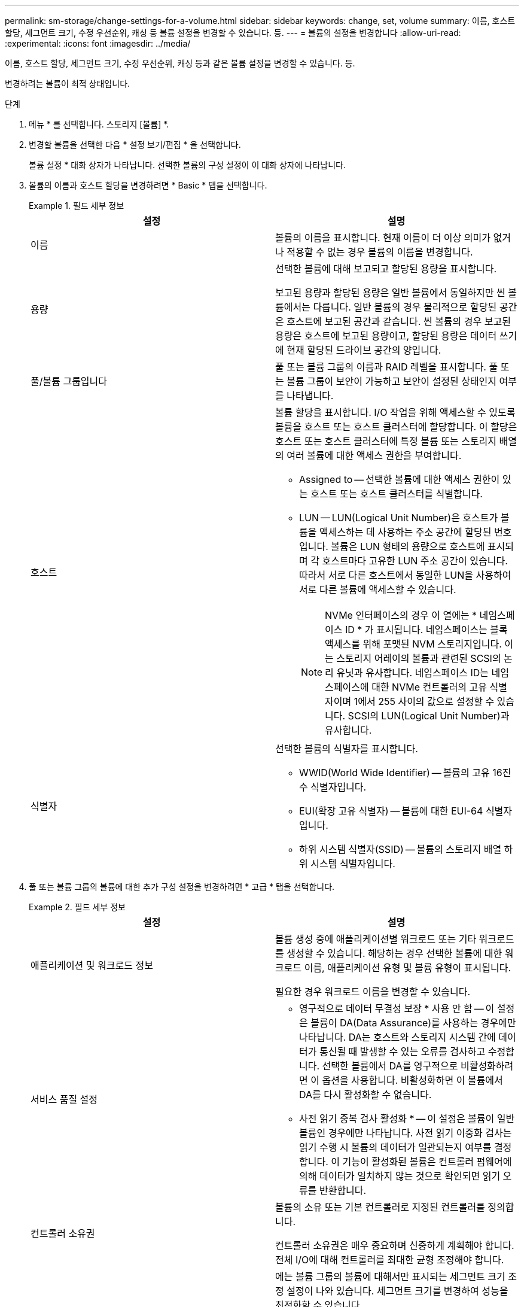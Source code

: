 ---
permalink: sm-storage/change-settings-for-a-volume.html 
sidebar: sidebar 
keywords: change, set, volume 
summary: 이름, 호스트 할당, 세그먼트 크기, 수정 우선순위, 캐싱 등 볼륨 설정을 변경할 수 있습니다. 등. 
---
= 볼륨의 설정을 변경합니다
:allow-uri-read: 
:experimental: 
:icons: font
:imagesdir: ../media/


[role="lead"]
이름, 호스트 할당, 세그먼트 크기, 수정 우선순위, 캐싱 등과 같은 볼륨 설정을 변경할 수 있습니다. 등.

변경하려는 볼륨이 최적 상태입니다.

.단계
. 메뉴 * 를 선택합니다. 스토리지 [볼륨] *.
. 변경할 볼륨을 선택한 다음 * 설정 보기/편집 * 을 선택합니다.
+
볼륨 설정 * 대화 상자가 나타납니다. 선택한 볼륨의 구성 설정이 이 대화 상자에 나타납니다.

. 볼륨의 이름과 호스트 할당을 변경하려면 * Basic * 탭을 선택합니다.
+
.필드 세부 정보
====
[cols="2*"]
|===
| 설정 | 설명 


 a| 
이름
 a| 
볼륨의 이름을 표시합니다. 현재 이름이 더 이상 의미가 없거나 적용할 수 없는 경우 볼륨의 이름을 변경합니다.



 a| 
용량
 a| 
선택한 볼륨에 대해 보고되고 할당된 용량을 표시합니다.

보고된 용량과 할당된 용량은 일반 볼륨에서 동일하지만 씬 볼륨에서는 다릅니다. 일반 볼륨의 경우 물리적으로 할당된 공간은 호스트에 보고된 공간과 같습니다. 씬 볼륨의 경우 보고된 용량은 호스트에 보고된 용량이고, 할당된 용량은 데이터 쓰기에 현재 할당된 드라이브 공간의 양입니다.



 a| 
풀/볼륨 그룹입니다
 a| 
풀 또는 볼륨 그룹의 이름과 RAID 레벨을 표시합니다. 풀 또는 볼륨 그룹이 보안이 가능하고 보안이 설정된 상태인지 여부를 나타냅니다.



 a| 
호스트
 a| 
볼륨 할당을 표시합니다. I/O 작업을 위해 액세스할 수 있도록 볼륨을 호스트 또는 호스트 클러스터에 할당합니다. 이 할당은 호스트 또는 호스트 클러스터에 특정 볼륨 또는 스토리지 배열의 여러 볼륨에 대한 액세스 권한을 부여합니다.

** Assigned to -- 선택한 볼륨에 대한 액세스 권한이 있는 호스트 또는 호스트 클러스터를 식별합니다.
** LUN -- LUN(Logical Unit Number)은 호스트가 볼륨을 액세스하는 데 사용하는 주소 공간에 할당된 번호입니다. 볼륨은 LUN 형태의 용량으로 호스트에 표시되며 각 호스트마다 고유한 LUN 주소 공간이 있습니다. 따라서 서로 다른 호스트에서 동일한 LUN을 사용하여 서로 다른 볼륨에 액세스할 수 있습니다.
+

NOTE: NVMe 인터페이스의 경우 이 열에는 * 네임스페이스 ID * 가 표시됩니다. 네임스페이스는 블록 액세스를 위해 포맷된 NVM 스토리지입니다. 이는 스토리지 어레이의 볼륨과 관련된 SCSI의 논리 유닛과 유사합니다. 네임스페이스 ID는 네임스페이스에 대한 NVMe 컨트롤러의 고유 식별자이며 1에서 255 사이의 값으로 설정할 수 있습니다. SCSI의 LUN(Logical Unit Number)과 유사합니다.





 a| 
식별자
 a| 
선택한 볼륨의 식별자를 표시합니다.

** WWID(World Wide Identifier) -- 볼륨의 고유 16진수 식별자입니다.
** EUI(확장 고유 식별자) -- 볼륨에 대한 EUI-64 식별자입니다.
** 하위 시스템 식별자(SSID) -- 볼륨의 스토리지 배열 하위 시스템 식별자입니다.


|===
====
. 풀 또는 볼륨 그룹의 볼륨에 대한 추가 구성 설정을 변경하려면 * 고급 * 탭을 선택합니다.
+
.필드 세부 정보
====
[cols="2*"]
|===
| 설정 | 설명 


 a| 
애플리케이션 및 워크로드 정보
 a| 
볼륨 생성 중에 애플리케이션별 워크로드 또는 기타 워크로드를 생성할 수 있습니다. 해당하는 경우 선택한 볼륨에 대한 워크로드 이름, 애플리케이션 유형 및 볼륨 유형이 표시됩니다.

필요한 경우 워크로드 이름을 변경할 수 있습니다.



 a| 
서비스 품질 설정
 a| 
* 영구적으로 데이터 무결성 보장 * 사용 안 함 -- 이 설정은 볼륨이 DA(Data Assurance)를 사용하는 경우에만 나타납니다. DA는 호스트와 스토리지 시스템 간에 데이터가 통신될 때 발생할 수 있는 오류를 검사하고 수정합니다. 선택한 볼륨에서 DA를 영구적으로 비활성화하려면 이 옵션을 사용합니다. 비활성화하면 이 볼륨에서 DA를 다시 활성화할 수 없습니다.

* 사전 읽기 중복 검사 활성화 * -- 이 설정은 볼륨이 일반 볼륨인 경우에만 나타납니다. 사전 읽기 이중화 검사는 읽기 수행 시 볼륨의 데이터가 일관되는지 여부를 결정합니다. 이 기능이 활성화된 볼륨은 컨트롤러 펌웨어에 의해 데이터가 일치하지 않는 것으로 확인되면 읽기 오류를 반환합니다.



 a| 
컨트롤러 소유권
 a| 
볼륨의 소유 또는 기본 컨트롤러로 지정된 컨트롤러를 정의합니다.

컨트롤러 소유권은 매우 중요하며 신중하게 계획해야 합니다. 전체 I/O에 대해 컨트롤러를 최대한 균형 조정해야 합니다.



 a| 
세그먼트 크기 조정
 a| 
에는 볼륨 그룹의 볼륨에 대해서만 표시되는 세그먼트 크기 조정 설정이 나와 있습니다. 세그먼트 크기를 변경하여 성능을 최적화할 수 있습니다.

* 허용되는 세그먼트 크기 전환 * -- System Manager는 허용되는 세그먼트 크기 전환을 결정합니다. 현재 세그먼트 크기에서 잘못 전환되는 세그먼트 크기는 드롭다운 목록에서 사용할 수 없습니다. 허용되는 전이는 일반적으로 현재 세그먼트 크기의 두 배 또는 절반입니다. 예를 들어 현재 볼륨 세그먼트 크기가 32KiB인 경우 16KiB 또는 64KiB의 새 볼륨 세그먼트 크기가 허용됩니다.

* SSD 캐시 사용 볼륨 * -- SSD 캐시 사용 볼륨에 대해 4KiB 세그먼트 크기를 지정할 수 있습니다. 작은 블록 입출력 작업을 처리하는 SSD Cache 지원 볼륨(예: 16KiB 입출력 블록 크기 이하)에 대해서만 4KiB 세그먼트 크기를 선택해야 합니다. 대규모 블록 순차적 작업을 처리하는 SSD Cache 지원 볼륨의 세그먼트 크기로 4KiB를 선택하면 성능에 영향을 미칠 수 있습니다.

* 세그먼트 크기를 변경하는 시간 * -- 볼륨의 세그먼트 크기를 변경하는 시간은 다음 변수에 따라 다릅니다.

** 호스트로부터의 I/O 로드
** 볼륨의 수정 우선 순위입니다
** 볼륨 그룹의 드라이브 수입니다
** 드라이브 채널 수입니다
** 스토리지 어레이 컨트롤러의 처리 능력 볼륨의 세그먼트 크기를 변경하면 I/O 성능에 영향을 미치지만 데이터를 계속 사용할 수 있습니다.




 a| 
수정 우선 순위
 a| 
에는 볼륨 그룹의 볼륨에 대해서만 표시되는 수정 우선 순위 설정이 나와 있습니다.

수정 우선순위는 시스템 성능과 관련하여 볼륨 수정 작업에 할당되는 처리 시간을 정의합니다. 시스템 성능에 영향을 미칠 수 있지만 볼륨 수정 우선 순위를 높일 수 있습니다.

슬라이더 막대를 이동하여 우선 순위 수준을 선택합니다.

* 수정 우선 순위 비율 * - 최저 우선 순위 비율은 시스템 성능에 도움이 되지만 수정 작업은 더 오래 걸립니다. 가장 높은 우선 순위의 경우 수정 작업에 도움이 되지만 시스템 성능이 저하될 수 있습니다.



 a| 
캐싱
 a| 
에는 볼륨의 전체 I/O 성능에 영향을 미치기 위해 변경할 수 있는 캐싱 설정이 나와 있습니다.



 a| 
SSD 캐시
 a| 
에는 SSD 캐시 설정이 나와 있습니다. 이 설정은 호환 볼륨에서 읽기 전용 성능을 향상하는 방법으로 활성화할 수 있습니다. 동일한 드라이브 보안 및 Data Assurance 기능을 공유하는 볼륨은 호환됩니다.

* SSD 캐시 기능은 하나 또는 여러 개의 SSD(Solid State Disk)를 사용하여 읽기 캐시를 구현합니다 *. SSD의 읽기 시간이 더 빨라지므로 애플리케이션 성능이 향상됩니다. 읽기 캐시가 스토리지 배열에 있기 때문에, 캐시는 스토리지 배열을 사용하는 모든 응용 프로그램에서 공유됩니다. 캐시하려는 볼륨을 선택한 다음 캐싱은 자동으로 이루어지며 동적 볼륨입니다.

|===
====
. 저장 * 을 클릭합니다.


System Manager는 선택에 따라 볼륨 설정을 변경합니다.

메뉴: 홈 [View Operations in Progress] * 를 선택하여 선택한 볼륨에 대해 현재 실행 중인 변경 작업의 진행 상황을 봅니다.
